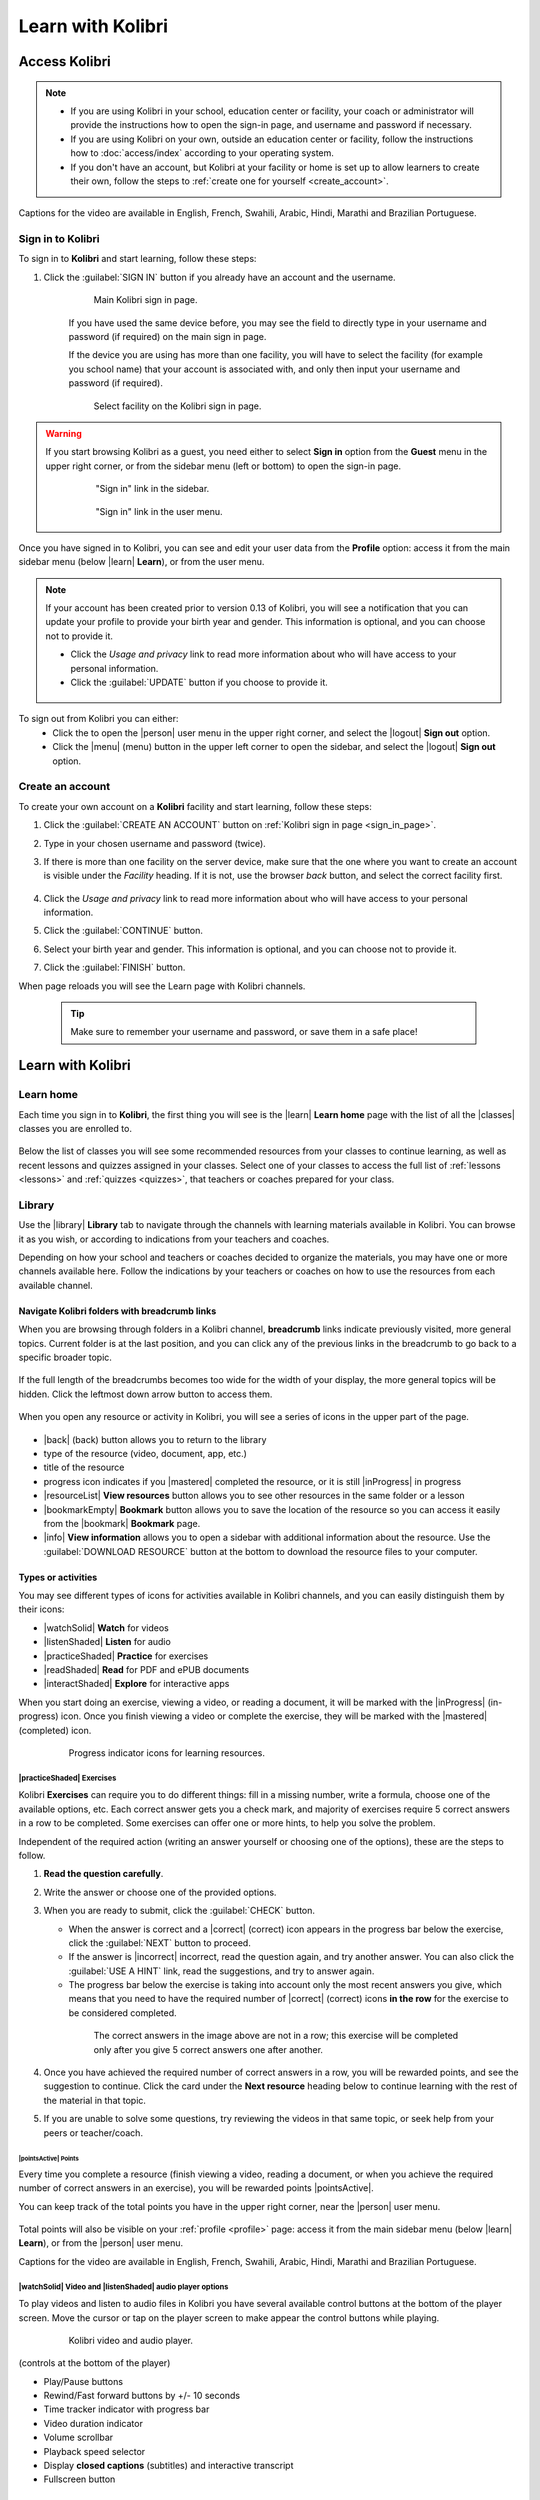 .. _learn:

Learn with Kolibri
##################

.. _access_learner:

Access Kolibri
==============

.. note::
  	* If you are using Kolibri in your school, education center or facility, your coach or administrator will provide the instructions how to open the sign-in page, and username and password if necessary.
  	* If you are using Kolibri on your own, outside an education center or facility, follow the instructions how to :doc:`access/index` according to your operating system.
  	* If you don't have an account, but Kolibri at your facility or home is set up to allow learners to create their own, follow the steps to :ref:`create one for yourself <create_account>`. 

..  raw:: html

	 <iframe width="670" height="380" src="https://www.youtube-nocookie.com/embed/SBQBFjLqDVg?rel=0&modestbranding=1&cc_load_policy=1&iv_load_policy=3" title="YouTube video player" frameborder="0" allow="accelerometer; gyroscope" allowfullscreen></iframe><br /><br />

Captions for the video are available in English, French, Swahili, Arabic, Hindi, Marathi and Brazilian Portuguese.

Sign in to Kolibri
******************

To sign in to **Kolibri** and start learning, follow these steps:

#. Click the :guilabel:`SIGN IN` button if you already have an account and the username.

	.. figure:: img/login-modal.png
	  :alt: Input your username and password (if required) on the main sign in page.

	  Main Kolibri sign in page.

	If you have used the same device before, you may see the field to directly type in your username and password (if required) on the main sign in page.

	If the device you are using has more than one facility, you will have to select the facility (for example you school name) that your account is associated with, and only then input your username and password (if required). 

	.. figure:: img/login-modal-facility.png
	  :alt: 

	  Select facility on the Kolibri sign in page.


.. _sign_in_page:

.. warning::
   If you start browsing Kolibri as a guest, you need either to select **Sign in** option from the **Guest** menu in the upper right corner, or from the sidebar menu (left or bottom) to open the sign-in page.

	.. figure:: img/learn-page-signin.png
	  :alt: Open the sidebar to access the sign in link.

	  "Sign in" link in the sidebar.


	.. figure:: img/learn-page-signin2.png
	  :alt: Open the user menu to access the sign in link.

	  "Sign in" link in the user menu.

.. _profile:

Once you have signed in to Kolibri, you can see and edit your user data from the **Profile** option: access it from the main sidebar menu (below |learn| **Learn**), or from the user menu.

	.. figure:: img/update-profile.png
	  :alt: 

.. note::
   If your account has been created prior to version 0.13 of Kolibri, you will see a notification that you can update your profile to provide your birth year and gender. This information is optional, and you can choose not to provide it. 

   * Click the *Usage and privacy* link to read more information about who will have access to your personal information.
   * Click the :guilabel:`UPDATE` button if you choose to provide it.

   .. figure:: img/update-profile2.png
	  :alt: 

To sign out from Kolibri you can either:
	* Click the to open the |person| user menu in the upper right corner, and select the |logout| **Sign out** option.
	* Click the |menu| (menu) button in the upper left corner to open the sidebar, and select the |logout| **Sign out** option.


.. _create_account:

Create an account
*****************

To create your own account on a **Kolibri** facility and start learning, follow these steps:

#. Click the :guilabel:`CREATE AN ACCOUNT` button on :ref:`Kolibri sign in page <sign_in_page>`. 
#. Type in your chosen username and password (twice).
#. If there is more than one facility on the server device, make sure that the one where you want to create an account is visible under the *Facility* heading. If it is not, use the browser *back* button, and select the correct facility first.
		
		.. figure:: img/create-account.png
		 :alt: 

#. Click the *Usage and privacy* link to read more information about who will have access to your personal information.
#. Click the :guilabel:`CONTINUE` button.
#. Select your birth year and gender. This information is optional, and you can choose not to provide it.
#. Click the :guilabel:`FINISH` button.

When page reloads you will see the Learn page with Kolibri channels.

	.. tip::
	  Make sure to remember your username and password, or save them in a safe place!


Learn with Kolibri
==================

.. _learn_home:


Learn home
**********

Each time you sign in to **Kolibri**, the first thing you will see is the |learn| **Learn home** page with the list of all the |classes| classes you are enrolled to. 

	.. figure:: img/learn-classes.png
	  :alt: 

Below the list of classes you will see some recommended resources from your classes to continue learning, as well as recent lessons and quizzes assigned in your classes. Select one of your classes to access the full list of :ref:`lessons <lessons>` and :ref:`quizzes <quizzes>`, that teachers or coaches prepared for your class.

	.. figure:: img/exams-lessons.png
	  :alt: In each class you are enrolled to you may find one or more lessons and quizzes.

.. _library:


Library
*******

Use the |library| **Library** tab to navigate through the channels with learning materials available in Kolibri. You can browse it as you wish, or according to indications from your teachers and coaches.

Depending on how your school and teachers or coaches decided to organize the materials, you may have one or more channels available here. Follow the indications by your teachers or coaches on how to use the resources from each available channel.

	.. figure:: img/channels.png
	  :alt: 


Navigate Kolibri folders with breadcrumb links
^^^^^^^^^^^^^^^^^^^^^^^^^^^^^^^^^^^^^^^^^^^^^^

When you are browsing through folders in a Kolibri channel, **breadcrumb** links indicate previously visited, more general topics. Current folder is at the last position, and you can click any of the previous links in the breadcrumb to go back to a specific broader topic.

	.. figure:: img/breadcrumbs.png
		:alt: 

If the full length of the breadcrumbs becomes too wide for the width of your display, the more general topics will be hidden. Click the leftmost down arrow button to access them.

	.. figure:: img/breadcrumbs-folded.png
		:alt: Click the expand more button to reveal folded breadcrumb links.

When you open any resource or activity in Kolibri, you will see a series of icons in the upper part of the page.

.. figure:: img/resource-topbar.png
	:alt: Buttons and icons in the resource top bar.

* |back| (back) button allows you to return to the library
* type of the resource (video, document, app, etc.)
* title of the resource
* progress icon indicates if you |mastered| completed the resource, or it is still |inProgress| in progress
* |resourceList| **View resources** button allows you to see other resources in the same folder or a lesson
* |bookmarkEmpty| **Bookmark** button allows you to save the location of the resource so you can access it easily from the |bookmark| **Bookmark** page.
* |info| **View information** allows you to open a sidebar with additional information about the resource. Use the :guilabel:`DOWNLOAD RESOURCE` button at the bottom to download the resource files to your computer.


.. _content_types:

Types or activities
^^^^^^^^^^^^^^^^^^^

You may see different types of icons for activities available in Kolibri channels, and you can easily distinguish them by their icons:

* |watchSolid| **Watch** for videos
* |listenShaded| **Listen** for audio
* |practiceShaded| **Practice** for exercises
* |readShaded| **Read** for PDF and ePUB documents
* |interactShaded| **Explore** for interactive apps


When you start doing an exercise, viewing a video, or reading a document, it will be marked with the |inProgress| (in-progress) icon. Once you finish viewing a video or complete the exercise, they will be marked with the |mastered| (completed) icon.

	.. figure:: img/progress-icons.png
		:alt: Progress status for each learning material will be indicated together with their title.

		Progress indicator icons for learning resources.


|practiceShaded| Exercises
""""""""""""""""""""""""""

Kolibri **Exercises** can require you to do different things: fill in a missing number, write a formula, choose one of the available options, etc. Each correct answer gets you a check mark, and majority of exercises require 5 correct answers in a row to be completed. Some exercises can offer one or more hints, to help you solve the problem.

Independent of the required action (writing an answer yourself or choosing one of the options), these are the steps to follow.

#. **Read the question carefully**.
#. Write the answer or choose one of the provided options.
#. When you are ready to submit, click the :guilabel:`CHECK` button.

   * When the answer is correct and a |correct| (correct) icon appears in the progress bar below the exercise, click the :guilabel:`NEXT` button to proceed.
   * If the answer is |incorrect| incorrect, read the question again, and try another answer. You can also click the :guilabel:`USE A HINT` link, read the suggestions, and try to answer again.
   * The progress bar below the exercise is taking into account only the most recent answers you give, which means that you need to have the required number of |correct| (correct) icons **in the row** for the exercise to be considered completed.

    .. figure:: img/get-5-correct.png
	    :alt: If the exercise requires 5 green check marks, you must provide 5 correct answers one after another.

	    The correct answers in the image above are not in a row; this exercise will be completed only after you give 5 correct answers one after another.

#. Once you have achieved the required number of correct answers in a row, you will be rewarded points, and see the suggestion to continue. Click the card under the **Next resource** heading below to continue learning with the rest of the material in that topic.
#. If you are unable to solve some questions, try reviewing the videos in that same topic, or seek help from your peers or teacher/coach.


|pointsActive| Points
---------------------

Every time you complete a resource (finish viewing a video, reading a document, or when you achieve the required number of correct answers in an exercise), you will be rewarded points |pointsActive|. 

You can keep track of the total points you have in the upper right corner, near the |person| user menu.

	.. figure:: img/points.png
		:alt: 

Total points will also be visible on your :ref:`profile <profile>` page: access it from the main sidebar menu (below |learn| **Learn**), or from the |person| user menu.


..  raw:: html

	 <iframe width="670" height="380" src="https://www.youtube-nocookie.com/embed/uDZgcEb6WMs?rel=0&modestbranding=1&cc_load_policy=1&iv_load_policy=3" title="YouTube video player" frameborder="0" allow="accelerometer; gyroscope" allowfullscreen></iframe><br /><br />

Captions for the video are available in English, French, Swahili, Arabic, Hindi, Marathi and Brazilian Portuguese.


|watchSolid| Video and |listenShaded| audio player options
""""""""""""""""""""""""""""""""""""""""""""""""""""""""""

To play videos and listen to audio files in Kolibri you have several available control buttons at the bottom of the player screen. Move the cursor or tap on the player screen to make appear the control buttons while playing.

	.. figure:: img/video.png
		:alt: 

		Kolibri video and audio player.

(controls at the bottom of the player)

* Play/Pause buttons
* Rewind/Fast forward buttons by +/- 10 seconds
* Time tracker indicator with progress bar
* Video duration indicator
* Volume scrollbar
* Playback speed selector
* Display **closed captions** (subtitles) and interactive transcript
* Fullscreen button


Interactive video transcript
----------------------------

When a video has captions available, you can choose to view them at the bottom of the player, or open them as an interactive transcript. 

#. Click the :guilabel:`CC` button at the bottom of the player and select **Transcript**.
#. Scroll up and down the transcript and click on the chosen timestamp to navigate more easily between various video sections. 
   
.. figure:: img/video-transcript.png
	:alt: 

	Kolibri allows you to navigate videos using the captions inside the transcript.	



|readShaded| PDF viewer options
"""""""""""""""""""""""""""""""

.. note::
  Options for viewing PDF files will depend on the browser and operating system you are using to view Kolibri.

* Use the |fullscreen| (fullscreen) button in the upper right corner to open the ebook in fullscreen view.
* With the :guilabel:`+` and :guilabel:`-` buttons you can zoom the document in and out.
* Use the :guilabel:`Esc` key or the |fullscreen_exit| (fullscreen exit) button to close the fullscreen view and return.
* Use the :guilabel:`DOWNLOAD RESOURCE` button below the PDF viewer to download the PDF file to your computer.

	.. figure:: img/pdf.png
		:alt: 


|readShaded| Ebook viewer options
"""""""""""""""""""""""""""""""""

To read digital books in Kolibri you have several available controls inside the reader.

* Use the |list| (list) button in the upper left corner to view the table of content with all the book chapters.
* Click the |tune| (preferences) button to adjust the text size and the background color.
* If you want to search for a word or a phrase, use the |search| (search) button.
* Use the |fullscreen| (fullscreen) button in the upper right corner to open the ebook in fullscreen view.
* Close the fullscreen view with the :guilabel:`Esc` key or the |fullscreen_exit| (fullscreen exit) button.
* Navigate through the book pages with |back| (previous page) and |forward| (next page) buttons, or with the slider control at the bottom.
* Use the :guilabel:`DOWNLOAD RESOURCE` button below the viewer to download the ePub file to your computer.

	.. figure:: img/epub.*
		:alt: 

Slideshow viewer options
""""""""""""""""""""""""

To navigate the slides of a slideshow, you may use the on-screen navigation controls or your keyboard's arrow keys.

* Use the |fullscreen| (fullscreen) button in the upper right corner to open the ebook in fullscreen view.
* Navigate the slides with the left arrow (←) or the right arrow (→) keys on your keyboard, or the |back| (previous page) and |forward| (next page) buttons on the side of the slideshow.
* You can choose a specific slide by clicking the round icons at the bottom of the slideshow view. 
  

Search
^^^^^^

If you are looking for a specific subject, topic, or term, use the **Search** feature:

#. Type a word or combination of words you are looking for in the **Keyword**  search field located in the sidebar. If you are using Kolibri on a smaller screen, click the |filter| :guilabel:`CHECK` button to open the sidebar.
#. Press :guilabel:`Enter` or click the |search| (search) button to display the results.
#. Filter the search results by type of activity, language or channel.
#. Clear the filters by closing the 

	.. figure:: img/search.png
		:alt: Use the select controls to filter the results by channel or type.

..  raw:: html

	 <iframe width="670" height="380" src="https://www.youtube-nocookie.com/embed/Xt39o2Rz5Ko?rel=0&modestbranding=1&cc_load_policy=1&iv_load_policy=3" title="YouTube video player" frameborder="0" allow="accelerometer; gyroscope" allowfullscreen></iframe><br /><br />

Captions for the video are available in English, French, Swahili, Arabic, Hindi, Marathi and Brazilian Portuguese.

Bookmarks
^^^^^^^^^






.. _lessons:

Lessons
^^^^^^^

Your teacher or coach may prepare a |lesson| lesson, a recommended set of learning materials for you or your class to view. You may have more than one lesson available at the time in the |classes| **Classes** tab, below the **Lessons** heading. 

Click on a lesson title to open its materials, and follow the indications of your teachers or coaches on how to use them.

	.. figure:: img/learner-lesson-home.png
		:alt: 


.. _quizzes:

Quizzes 
^^^^^^^

If your teacher or coach scheduled an |quiz| quiz for you or your class, it will be available in the |classes| **Classes** tab, under the **Quizzes** heading. You may have more than one quiz available at the time.

	.. figure:: img/exams3.png
		:alt: 

If the quiz is listed as *Not started*, follow these steps.

#. Click on the quiz when you are ready to start taking it.
#. You can go on answering the questions in the order you prefer: move through questions with :guilabel:`PREVIOUS` and :guilabel:`NEXT` buttons, or click on the question number in the column on the left side.

	.. figure:: img/exam-detail.png
		:alt: 

#. Each time you fill in the answer field, or select one of the available options, the question will be marked by a colored dot in the column on the left side.
#. You can review and correct your answers to all questions as many times you need before submitting.
#. Press the *Back to quiz list* if you want to pause the quiz and come back later. 
#. Press the button :guilabel:`SUBMIT QUIZ` when you want to submit it for grading. 

A quiz that you did not yet submit will be marked with the |inProgress| (in-progress) icon, so you can easily recognize it, and click to resume when you are ready.

Once you complete and submit a quiz, it will be marked with the |mastered| (completed) icon, but you can still click on it to see the score and review the report with your answers.

	.. figure:: img/exam-result.png
		:alt:  

.. tip::
   Use the **Show correct answer** checkbox to visualize the answer for the questions that you did not answer correctly.
